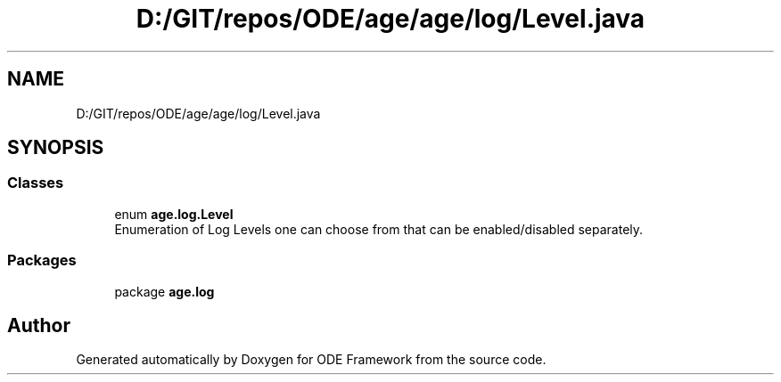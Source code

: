 .TH "D:/GIT/repos/ODE/age/age/log/Level.java" 3 "Version 1" "ODE Framework" \" -*- nroff -*-
.ad l
.nh
.SH NAME
D:/GIT/repos/ODE/age/age/log/Level.java
.SH SYNOPSIS
.br
.PP
.SS "Classes"

.in +1c
.ti -1c
.RI "enum \fBage\&.log\&.Level\fP"
.br
.RI "Enumeration of Log Levels one can choose from that can be enabled/disabled separately\&. "
.in -1c
.SS "Packages"

.in +1c
.ti -1c
.RI "package \fBage\&.log\fP"
.br
.in -1c
.SH "Author"
.PP 
Generated automatically by Doxygen for ODE Framework from the source code\&.
